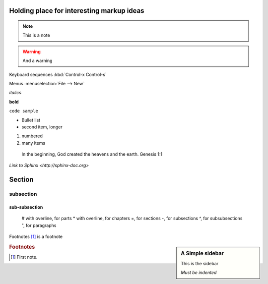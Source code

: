 Holding place for interesting markup ideas
======

.. note::
   This is a note

.. warning::
   And a warning

.. hlist::
   * Short list
   * Put some items in

.. highlight:: java

.. code-block:: java
   for ( int i = 0; i < 10; i++ ) { System.out.println ( "hi" ); }

Keyboard sequences :kbd:`Control-x Control-s`

Menus :menuselection:`File --> New`

*italics*

**bold**

``code sample``

* Bullet list
* second item,
  longer

#. numbered
#. many items

  In the beginning, God created the heavens and the earth.  Genesis 1:1

`Link to Sphinx <http://sphinx-doc.org>`

Section
=======

subsection
----------

sub-subsection
^^^^^^^^^^^^^^



    # with overline, for parts
    * with overline, for chapters
    =, for sections
    -, for subsections
    ^, for subsubsections
    ", for paragraphs


Footnotes [#fn1]_ is a footnote


.. sidebar:: A Simple sidebar

   This is the sidebar

   *Must be indented*



.. rubric:: Footnotes

.. [#fn1] First note.

